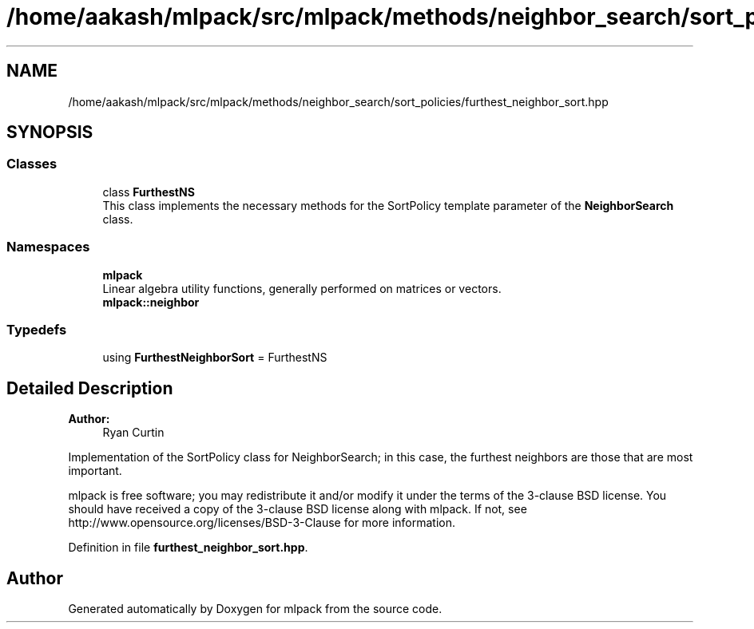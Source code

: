 .TH "/home/aakash/mlpack/src/mlpack/methods/neighbor_search/sort_policies/furthest_neighbor_sort.hpp" 3 "Thu Jun 24 2021" "Version 3.4.2" "mlpack" \" -*- nroff -*-
.ad l
.nh
.SH NAME
/home/aakash/mlpack/src/mlpack/methods/neighbor_search/sort_policies/furthest_neighbor_sort.hpp
.SH SYNOPSIS
.br
.PP
.SS "Classes"

.in +1c
.ti -1c
.RI "class \fBFurthestNS\fP"
.br
.RI "This class implements the necessary methods for the SortPolicy template parameter of the \fBNeighborSearch\fP class\&. "
.in -1c
.SS "Namespaces"

.in +1c
.ti -1c
.RI " \fBmlpack\fP"
.br
.RI "Linear algebra utility functions, generally performed on matrices or vectors\&. "
.ti -1c
.RI " \fBmlpack::neighbor\fP"
.br
.in -1c
.SS "Typedefs"

.in +1c
.ti -1c
.RI "using \fBFurthestNeighborSort\fP = FurthestNS"
.br
.in -1c
.SH "Detailed Description"
.PP 

.PP
\fBAuthor:\fP
.RS 4
Ryan Curtin
.RE
.PP
Implementation of the SortPolicy class for NeighborSearch; in this case, the furthest neighbors are those that are most important\&.
.PP
mlpack is free software; you may redistribute it and/or modify it under the terms of the 3-clause BSD license\&. You should have received a copy of the 3-clause BSD license along with mlpack\&. If not, see http://www.opensource.org/licenses/BSD-3-Clause for more information\&. 
.PP
Definition in file \fBfurthest_neighbor_sort\&.hpp\fP\&.
.SH "Author"
.PP 
Generated automatically by Doxygen for mlpack from the source code\&.
